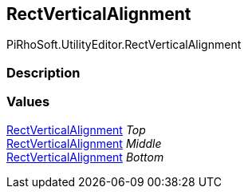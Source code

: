 [#editor/rect-vertical-alignment]

## RectVerticalAlignment

PiRhoSoft.UtilityEditor.RectVerticalAlignment

### Description

### Values

<<editor/rect-vertical-alignment,RectVerticalAlignment>> _Top_::

<<editor/rect-vertical-alignment,RectVerticalAlignment>> _Middle_::

<<editor/rect-vertical-alignment,RectVerticalAlignment>> _Bottom_::
